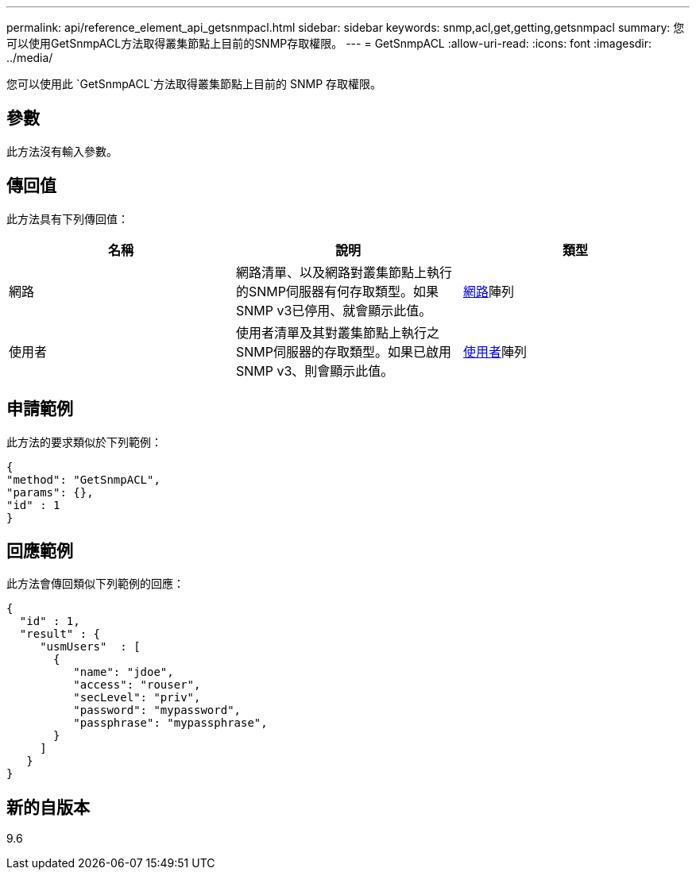 ---
permalink: api/reference_element_api_getsnmpacl.html 
sidebar: sidebar 
keywords: snmp,acl,get,getting,getsnmpacl 
summary: 您可以使用GetSnmpACL方法取得叢集節點上目前的SNMP存取權限。 
---
= GetSnmpACL
:allow-uri-read: 
:icons: font
:imagesdir: ../media/


[role="lead"]
您可以使用此 `GetSnmpACL`方法取得叢集節點上目前的 SNMP 存取權限。



== 參數

此方法沒有輸入參數。



== 傳回值

此方法具有下列傳回值：

|===
| 名稱 | 說明 | 類型 


 a| 
網路
 a| 
網路清單、以及網路對叢集節點上執行的SNMP伺服器有何存取類型。如果SNMP v3已停用、就會顯示此值。
 a| 
xref:reference_element_api_network_snmp.adoc[網路]陣列



 a| 
使用者
 a| 
使用者清單及其對叢集節點上執行之SNMP伺服器的存取類型。如果已啟用SNMP v3、則會顯示此值。
 a| 
xref:reference_element_api_usmuser.adoc[使用者]陣列

|===


== 申請範例

此方法的要求類似於下列範例：

[listing]
----
{
"method": "GetSnmpACL",
"params": {},
"id" : 1
}
----


== 回應範例

此方法會傳回類似下列範例的回應：

[listing]
----
{
  "id" : 1,
  "result" : {
     "usmUsers"  : [
       {
          "name": "jdoe",
          "access": "rouser",
          "secLevel": "priv",
          "password": "mypassword",
          "passphrase": "mypassphrase",
       }
     ]
   }
}
----


== 新的自版本

9.6
